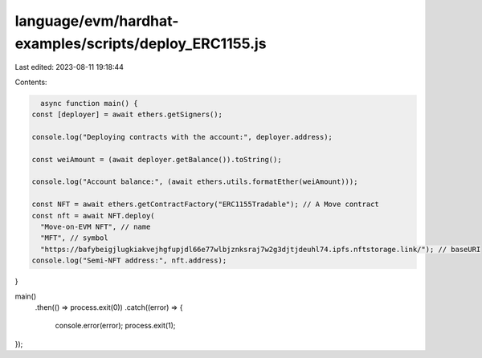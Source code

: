 language/evm/hardhat-examples/scripts/deploy_ERC1155.js
=======================================================

Last edited: 2023-08-11 19:18:44

Contents:

.. code-block:: js

    async function main() {
  const [deployer] = await ethers.getSigners();

  console.log("Deploying contracts with the account:", deployer.address);

  const weiAmount = (await deployer.getBalance()).toString();

  console.log("Account balance:", (await ethers.utils.formatEther(weiAmount)));

  const NFT = await ethers.getContractFactory("ERC1155Tradable"); // A Move contract
  const nft = await NFT.deploy(
    "Move-on-EVM NFT", // name
    "MFT", // symbol
    "https://bafybeigjlugkiakvejhgfupjdl66e77wlbjznksraj7w2g3djtjdeuhl74.ipfs.nftstorage.link/"); // baseURI
  console.log("Semi-NFT address:", nft.address);
}

main()
  .then(() => process.exit(0))
  .catch((error) => {
    console.error(error);
    process.exit(1);
});


